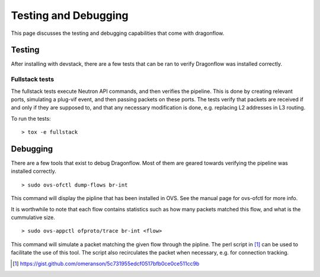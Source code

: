=====================
Testing and Debugging
=====================

This page discusses the testing and debugging capabilities that come
with dragonflow.

Testing
=======

After installing with devstack, there are a few tests that can be ran
to verify Dragonflow was installed correctly.

Fullstack tests
---------------

The fullstack tests execute Neutron API commands, and then verifies the
pipeline. This is done by creating relevant ports, simulating a plug-vif
event, and then passing packets on these ports. The tests verify that
packets are received if and only if they are supposed to, and that any
necessary modification is done, e.g. replacing L2 addresses in L3 routing.

To run the tests:

::

    > tox -e fullstack

Debugging
=========

There are a few tools that exist to debug Dragonflow. Most of them are geared
towards verifying the pipeline was installed correctly.

::

    > sudo ovs-ofctl dump-flows br-int

This command will display the pipline that has been installed in OVS. See the
manual page for ovs-ofctl for more info.

It is worthwhile to note that each flow contains statistics such as how many
packets matched this flow, and what is the cummulative size.

::

    > sudo ovs-appctl ofproto/trace br-int <flow>


This command will simulate a packet matching the given flow through
the pipline.  The perl script in [#]_ can be used to facilitate the use
of this tool. The script also recirculates the packet when necessary,
e.g. for connection tracking.

..  [#] https://gist.github.com/omeranson/5c731955edcf0517bfb0ce0ce511cc9b
